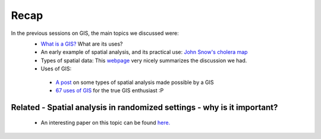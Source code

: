 ======
Recap
======


In the previous sessions on GIS, the main topics we discussed were:
 - `What is a GIS? <http://gis.washington.edu/phurvitz/professional/SSI/whatis.html>`_ What are its uses?
 - An early example of spatial analysis, and its practical use: `John Snow's cholera map <http://www.theguardian.com/news/datablog/2013/mar/15/john-snow-cholera-map>`_ 
 - Types of spatial data: This `webpage <http://gis.washington.edu/phurvitz/professional/SSI/datatype.html>`_ very nicely summarizes the discussion we had. 
 - Uses of GIS:
 
  + `A post <https://www.gislounge.com/basic-uses-of-gis/>`_ on some types of spatial analysis made possible by a GIS
  +  `67 uses of GIS <http://grindgis.com/blog/gis-applications-uses>`_ for the true GIS enthusiast :P 
 
Related - Spatial analysis in randomized settings - why is it important?
-----------------------------------------------------------------------
 
 
 - An interesting paper on this topic can be found `here. <http://ageconsearch.umn.edu/bitstream/205586/2/spatialcorrelation_AAEA.pdf>`_ 
  
